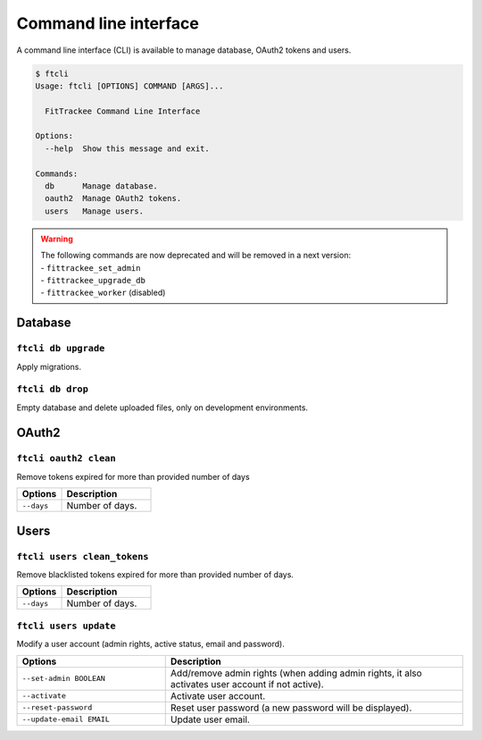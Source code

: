 Command line interface
######################

A command line interface (CLI) is available to manage database, OAuth2 tokens and users.

.. code-block:: bash

    $ ftcli
    Usage: ftcli [OPTIONS] COMMAND [ARGS]...

      FitTrackee Command Line Interface

    Options:
      --help  Show this message and exit.

    Commands:
      db      Manage database.
      oauth2  Manage OAuth2 tokens.
      users   Manage users.

.. warning::
    | The following commands are now deprecated and will be removed in a next version:
    | - ``fittrackee_set_admin``
    | - ``fittrackee_upgrade_db``
    | - ``fittrackee_worker`` (disabled)


Database
~~~~~~~~

``ftcli db upgrade``
""""""""""""""""""""
.. versionadded:: 0.6.5

Apply migrations.


``ftcli db drop``
"""""""""""""""""
.. versionadded:: 0.6.5

Empty database and delete uploaded files, only on development environments.


OAuth2
~~~~~~

``ftcli oauth2 clean``
""""""""""""""""""""""
.. versionadded:: 0.7.0

Remove tokens expired for more than provided number of days

.. cssclass:: table-bordered
.. list-table::
   :widths: 25 50
   :header-rows: 1

   * - Options
     - Description
   * - ``--days``
     - Number of days.



Users
~~~~~

``ftcli users clean_tokens``
""""""""""""""""""""""""""""
.. versionadded:: 0.7.0

Remove blacklisted tokens expired for more than provided number of days.

.. cssclass:: table-bordered
.. list-table::
   :widths: 25 50
   :header-rows: 1

   * - Options
     - Description
   * - ``--days``
     - Number of days.


``ftcli users update``
""""""""""""""""""""""
.. versionadded:: 0.6.5

Modify a user account (admin rights, active status, email and password).

.. cssclass:: table-bordered
.. list-table::
   :widths: 25 50
   :header-rows: 1

   * - Options
     - Description
   * - ``--set-admin BOOLEAN``
     - Add/remove admin rights (when adding admin rights, it also activates user account if not active).
   * - ``--activate``
     - Activate user account.
   * - ``--reset-password``
     - Reset user password (a new password will be displayed).
   * - ``--update-email EMAIL``
     - Update user email.
